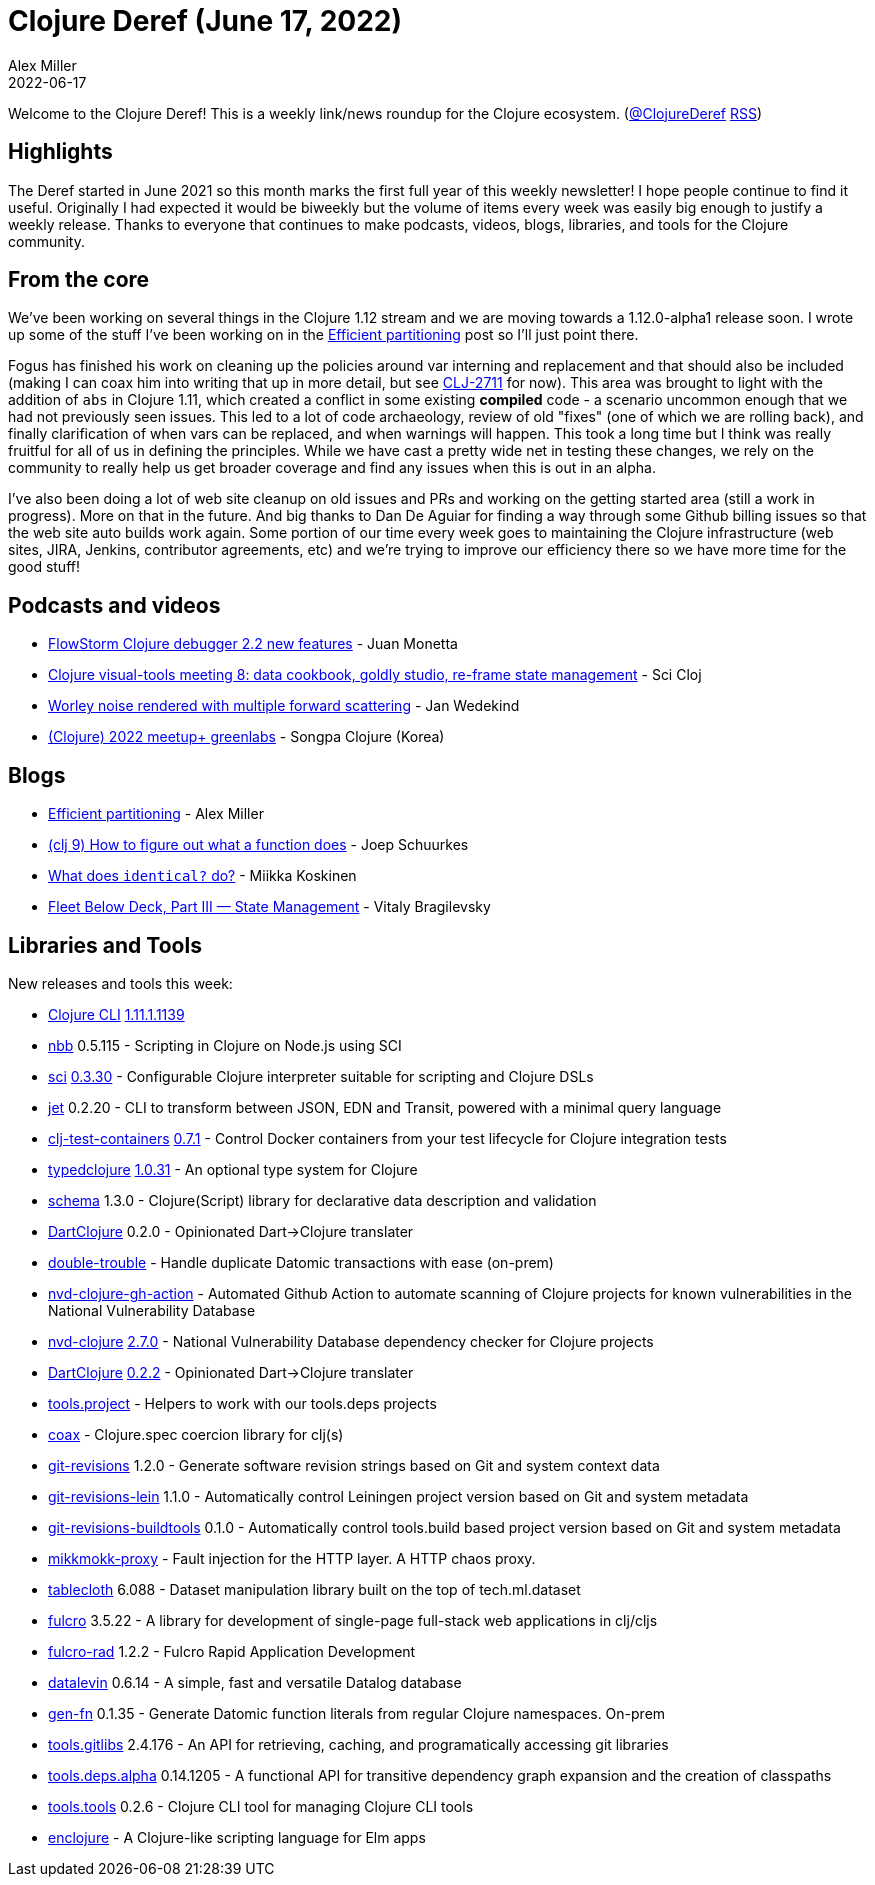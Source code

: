 = Clojure Deref (June 17, 2022)
Alex Miller
2022-06-17
:jbake-type: post

ifdef::env-github,env-browser[:outfilesuffix: .adoc]

Welcome to the Clojure Deref! This is a weekly link/news roundup for the Clojure ecosystem. (https://twitter.com/ClojureDeref[@ClojureDeref] https://clojure.org/feed.xml[RSS])

== Highlights

The Deref started in June 2021 so this month marks the first full year of this weekly newsletter! I hope people continue to find it useful. Originally I had expected it would be biweekly but the volume of items every week was easily big enough to justify a weekly release. Thanks to everyone that continues to make podcasts, videos, blogs, libraries, and tools for the Clojure community.

== From the core

We've been working on several things in the Clojure 1.12 stream and we are moving towards a 1.12.0-alpha1 release soon. I wrote up some of the stuff I've been working on in the https://insideclojure.org/2022/06/15/partitioning/[Efficient partitioning] post so I'll just point there. 

Fogus has finished his work on cleaning up the policies around var interning and replacement and that should also be included (making I can coax him into writing that up in more detail, but see https://clojure.atlassian.net/browse/CLJ-2711[CLJ-2711] for now). This area was brought to light with the addition of `abs` in Clojure 1.11, which created a conflict in some existing *compiled* code - a scenario uncommon enough that we had not previously seen issues. This led to a lot of code archaeology, review of old "fixes" (one of which we are rolling back), and finally clarification of when vars can be replaced, and when warnings will happen. This took a long time but I think was really fruitful for all of us in defining the principles. While we have cast a pretty wide net in testing these changes, we rely on the community to really help us get broader coverage and find any issues when this is out in an alpha.

I've also been doing a lot of web site cleanup on old issues and PRs and working on the getting started area (still a work in progress). More on that in the future. And big thanks to Dan De Aguiar for finding a way through some Github billing issues so that the web site auto builds work again. Some portion of our time every week goes to maintaining the Clojure infrastructure (web sites, JIRA, Jenkins, contributor agreements, etc) and we're trying to improve our efficiency there so we have more time for the good stuff!

== Podcasts and videos

* https://www.youtube.com/watch?v=cnLwRzxrKDk[FlowStorm Clojure debugger 2.2 new features] - Juan Monetta
* https://www.youtube.com/watch?v=oDiZxi5FRRc[Clojure visual-tools meeting 8: data cookbook, goldly studio, re-frame state management] - Sci Cloj
* https://www.reddit.com/r/Clojure/comments/v9bg9l/worley_noise_rendered_with_multiple_forward/[Worley noise rendered with multiple forward scattering] - Jan Wedekind
* https://www.youtube.com/watch?v=BdSoNmWksuk[(Clojure) 2022 meetup+ greenlabs] - Songpa Clojure (Korea)

== Blogs

* https://insideclojure.org/2022/06/15/partitioning/[Efficient partitioning] - Alex Miller
* https://j19sch.github.io/blog/clojure/2022/clj-9-how-to-figure-out-what-a-function-does/[(clj 9) How to figure out what a function does] - Joep Schuurkes
* https://quanttype.net/posts/2022-06-15-what-does-identical-do.html[What does `identical?` do?] - Miikka Koskinen
* https://blog.jetbrains.com/fleet/2022/06/fleet-below-deck-part-iii-state-management/[Fleet Below Deck, Part III — State Management] - Vitaly Bragilevsky

== Libraries and Tools

New releases and tools this week:

* https://clojure.org/releases/tools[Clojure CLI] https://clojure.org/releases/tools#v1.11.1.1139[1.11.1.1139]
* https://github.com/babashka/nbb[nbb] 0.5.115 - Scripting in Clojure on Node.js using SCI
* https://github.com/babashka/sci[sci] https://github.com/babashka/sci/blob/master/CHANGELOG.md#v0330[0.3.30] - Configurable Clojure interpreter suitable for scripting and Clojure DSLs
* https://github.com/borkdude/jet[jet] 0.2.20 - CLI to transform between JSON, EDN and Transit, powered with a minimal query language
* https://github.com/javahippie/clj-test-containers[clj-test-containers] https://github.com/javahippie/clj-test-containers/releases/tag/0.7.1[0.7.1] - Control Docker containers from your test lifecycle for Clojure integration tests
* https://github.com/typedclojure/typedclojure[typedclojure] https://github.com/typedclojure/typedclojure/blob/main/CHANGELOG.md#1031-20220611[1.0.31] - An optional type system for Clojure
* https://github.com/plumatic/schema[schema] 1.3.0 - Clojure(Script) library for declarative data description and validation
* https://github.com/Liverm0r/DartClojure[DartClojure] 0.2.0 - Opinionated Dart->Clojure translater
* https://github.com/ivarref/double-trouble[double-trouble]  - Handle duplicate Datomic transactions with ease (on-prem)
* https://github.com/Swirrl/nvd-clojure-gh-action[nvd-clojure-gh-action]  - Automated Github Action to automate scanning of Clojure projects for known vulnerabilities in the National Vulnerability Database
* https://github.com/rm-hull/nvd-clojure[nvd-clojure] https://github.com/rm-hull/nvd-clojure/blob/v2.7.0/CHANGELOG.md#changes-from-260-to-270[2.7.0] - National Vulnerability Database dependency checker for Clojure projects
* https://github.com/Liverm0r/DartClojure[DartClojure] https://github.com/Liverm0r/DartClojure/releases/tag/0.2.2[0.2.2] - Opinionated Dart->Clojure translater
* https://github.com/exoscale/tools.project[tools.project]  - Helpers to work with our tools.deps projects
* https://github.com/exoscale/coax[coax]  - Clojure.spec coercion library for clj(s)
* https://github.com/esuomi/git-revisions[git-revisions] 1.2.0 - Generate software revision strings based on Git and system context data
* https://github.com/esuomi/git-revisions-lein[git-revisions-lein] 1.1.0 - Automatically control Leiningen project version based on Git and system metadata
* https://github.com/esuomi/git-revisions-buildtools[git-revisions-buildtools] 0.1.0 - Automatically control tools.build based project version based on Git and system metadata
* https://github.com/ivarref/mikkmokk-proxy[mikkmokk-proxy]  - Fault injection for the HTTP layer. A HTTP chaos proxy.
* https://github.com/scicloj/tablecloth[tablecloth] 6.088 - Dataset manipulation library built on the top of tech.ml.dataset
* https://github.com/fulcrologic/fulcro[fulcro] 3.5.22 - A library for development of single-page full-stack web applications in clj/cljs
* https://github.com/fulcrologic/fulcro-rad[fulcro-rad] 1.2.2 - Fulcro Rapid Application Development
* https://github.com/juji-io/datalevin[datalevin] 0.6.14 - A simple, fast and versatile Datalog database
* https://github.com/ivarref/gen-fn[gen-fn] 0.1.35 - Generate Datomic function literals from regular Clojure namespaces. On-prem
* https://github.com/clojure/tools.gitlibs[tools.gitlibs] 2.4.176 - An API for retrieving, caching, and programatically accessing git libraries
* https://github.com/clojure/tools.deps.alpha[tools.deps.alpha] 0.14.1205 - A functional API for transitive dependency graph expansion and the creation of classpaths
* https://github.com/clojure/tools.tools[tools.tools] 0.2.6 - Clojure CLI tool for managing Clojure CLI tools
* https://github.com/temochka/enclojure[enclojure]  - A Clojure-like scripting language for Elm apps